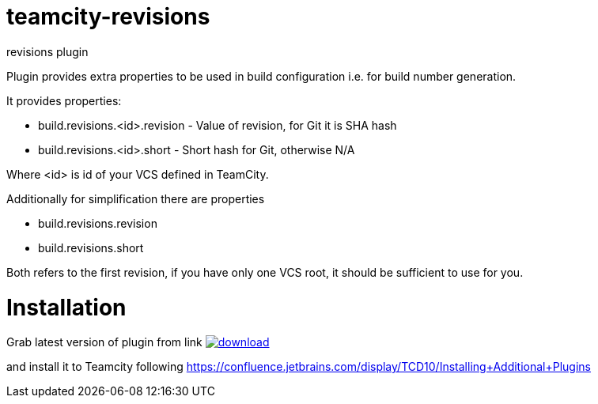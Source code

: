 = teamcity-revisions

revisions plugin

Plugin provides extra properties to be used in build configuration i.e. for build number generation.

It provides properties:

* build.revisions.<id>.revision - Value of revision, for Git it is SHA hash
* build.revisions.<id>.short - Short hash for Git, otherwise N/A

Where <id> is id of your VCS defined in TeamCity.

Additionally for simplification there are properties

* build.revisions.revision
* build.revisions.short

Both refers to the first revision, if you have only one VCS root, it should be sufficient to use for you.

= Installation

Grab latest version of plugin from link
image:https://api.bintray.com/packages/pwielgolaski/generic/teamcity-revisions/images/download.svg[link="https://bintray.com/pwielgolaski/generic/teamcity-revisions/_latestVersion"]

and install it to Teamcity following https://confluence.jetbrains.com/display/TCD10/Installing+Additional+Plugins[https://confluence.jetbrains.com/display/TCD10/Installing+Additional+Plugins]
